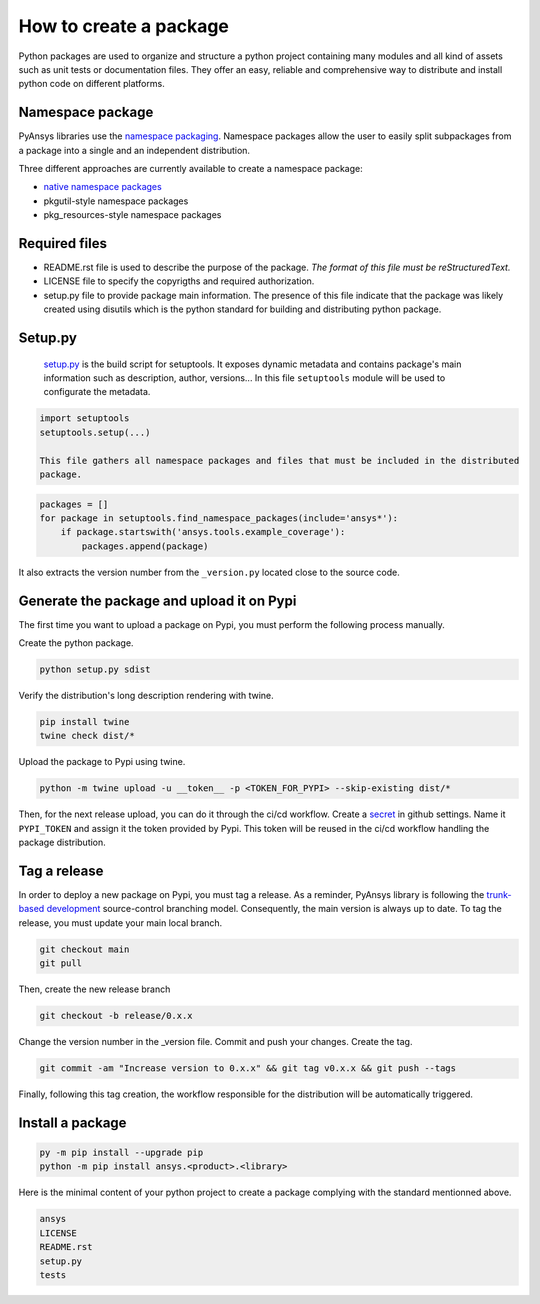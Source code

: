 How to create a package
#######################
Python packages are used to organize and structure a python project containing many modules and
all kind of assets such as unit tests or documentation files.
They offer an easy, reliable and comprehensive way to distribute and install
python code on different platforms.

Namespace package
-----------------
PyAnsys libraries use the `namespace packaging`_.
Namespace packages allow the user to easily split subpackages from a package into
a single and an independent distribution.

Three different approaches are currently available to create a namespace package:

* `native namespace packages`_
* pkgutil-style namespace packages
* pkg_resources-style namespace packages

Required files
--------------

* README.rst file is used to describe the purpose of the package.
  *The format of this file must be reStructuredText.*

* LICENSE file to specify the copyrigths and required authorization.

* setup.py file to provide package main information.
  The presence of this file indicate that the package was likely created using disutils
  which is the python standard for building and distributing python package.


Setup.py
--------
  `setup.py`_ is the build script for setuptools. It exposes dynamic metadata and contains
  package's main information such as description, author, versions...
  In this file ``setuptools`` module will be used to configurate the metadata.

.. code:: python

  import setuptools
  setuptools.setup(...)

  This file gathers all namespace packages and files that must be included in the distributed
  package.

.. code::

  packages = []
  for package in setuptools.find_namespace_packages(include='ansys*'):
      if package.startswith('ansys.tools.example_coverage'):
          packages.append(package)


It also extracts the version number from the ``_version.py`` located close to the source code.


Generate the package and upload it on Pypi
------------------------------------------

The first time you want to upload a package on Pypi, you must perform the following
process manually.

Create the python package.

.. code::

  python setup.py sdist

Verify the distribution's long description rendering with twine.

.. code::

  pip install twine
  twine check dist/*

Upload the package to Pypi using twine.

.. code::

  python -m twine upload -u __token__ -p <TOKEN_FOR_PYPI> --skip-existing dist/*

Then, for the next release upload, you can do it through the ci/cd workflow.
Create a `secret`_ in github settings.
Name it ``PYPI_TOKEN`` and assign it the token provided by Pypi.
This token will be reused in the ci/cd workflow handling the package distribution.

Tag a release
-------------
In order to deploy a new package on Pypi, you must tag a release.
As a reminder, PyAnsys library is following the `trunk-based development`_ source-control branching model.
Consequently, the main version is always up to date.
To tag the release, you must update your main local branch.

.. code::

  git checkout main
  git pull

Then, create the new release branch

.. code::

  git checkout -b release/0.x.x

Change the version number in the _version file.
Commit and push your changes.
Create the tag.

.. code::

  git commit -am "Increase version to 0.x.x" && git tag v0.x.x && git push --tags

Finally, following this tag creation, the workflow responsible for the distribution
will be automatically triggered.

Install a package
-----------------

.. code::

  py -m pip install --upgrade pip
  python -m pip install ansys.<product>.<library>

Here is the minimal content of your python project to create a package complying with the standard
mentionned above.

.. code::

   ansys
   LICENSE
   README.rst
   setup.py
   tests


.. _namespace packaging: https://packaging.python.org/guides/packaging-namespace-packages/
.. _native namespace packages: https://packaging.python.org/guides/packaging-namespace-packages/#native-namespace-packages
.. _trunk-based development: https://trunkbaseddevelopment.com/
.. _secret: https://docs.github.com/en/actions/reference/encrypted-secrets
.. _setup.py: https://packaging.python.org/tutorials/packaging-projects/#configuring-metadata
